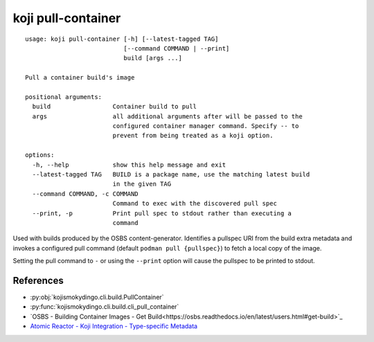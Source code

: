 koji pull-container
===================

.. highlight:: none

::

 usage: koji pull-container [-h] [--latest-tagged TAG]
                            [--command COMMAND | --print]
                            build [args ...]

 Pull a container build's image

 positional arguments:
   build                 Container build to pull
   args                  all additional arguments after will be passed to the
                         configured container manager command. Specify -- to
                         prevent from being treated as a koji option.

 options:
   -h, --help            show this help message and exit
   --latest-tagged TAG   BUILD is a package name, use the matching latest build
                         in the given TAG
   --command COMMAND, -c COMMAND
                         Command to exec with the discovered pull spec
   --print, -p           Print pull spec to stdout rather than executing a
                         command


Used with builds produced by the OSBS content-generator. Identifies a
pullspec URI from the build extra metadata and invokes a configured
pull command (default ``podman pull {pullspec}``) to fetch a local
copy of the image.

Setting the pull command to ``-`` or using the ``--print`` option will
cause the pullspec to be printed to stdout.


References
----------

* :py:obj:`kojismokydingo.cli.build.PullContainer`
* :py:func:`kojismokydingo.cli.build.cli_pull_container`
* `OSBS - Building Container Images - Get Build<https://osbs.readthedocs.io/en/latest/users.html#get-build>`_
* `Atomic Reactor - Koji Integration - Type-specific Metadata <https://github.com/containerbuildsystem/atomic-reactor/blob/master/docs/koji.md#type-specific-metadata>`_
